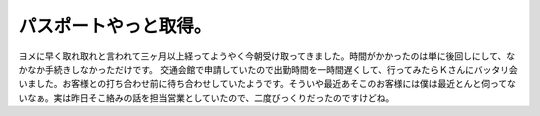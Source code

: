 ﻿パスポートやっと取得。
######################


ヨメに早く取れ取れと言われて三ヶ月以上経ってようやく今朝受け取ってきました。時間がかかったのは単に後回しにして、なかなか手続きしなかっただけです。
交通会館で申請していたので出勤時間を一時間遅くして、行ってみたらＫさんにバッタリ会いました。お客様との打ち合わせ前に待ち合わせしていたようです。そういや最近あそこのお客様には僕は最近とんと伺ってないなぁ。実は昨日そこ絡みの話を担当営業としていたので、二度びっくりだったのですけどね。



.. author:: mkouhei
.. categories:: 生活, 
.. tags::



